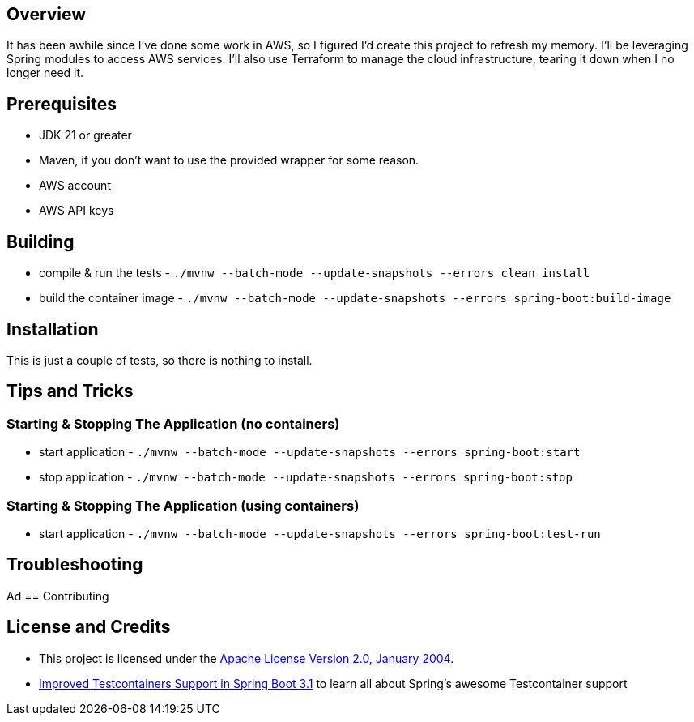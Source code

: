 ifdef::env-github[]
:tip-caption: :bulb:
:note-caption: :information_source:
:important-caption: :heavy_exclamation_mark:
:caution-caption: :fire:
:warning-caption: :warning:
endif::[]

== Overview
It has been awhile since I've done some work in AWS, so I figured I'd create this project to refresh my memory. I'll be leveraging Spring modules to access AWS services. I'll also use Terraform to manage the cloud infrastructure, tearing it down when I no longer need it.

== Prerequisites
* JDK 21 or greater
* Maven, if you don't want to use the provided wrapper for some reason.
* AWS account
* AWS API keys

== Building
* compile & run the tests -  `./mvnw --batch-mode --update-snapshots --errors clean install`
* build the container image -  `./mvnw --batch-mode --update-snapshots --errors spring-boot:build-image`

== Installation
This is just a couple of tests, so there is nothing to install.

== Tips and Tricks
=== Starting & Stopping The Application (no containers)
* start application -  `./mvnw --batch-mode --update-snapshots --errors spring-boot:start`
* stop application -  `./mvnw --batch-mode --update-snapshots --errors spring-boot:stop`

=== Starting & Stopping The Application (using containers)
* start application -  `./mvnw --batch-mode --update-snapshots --errors spring-boot:test-run`

== Troubleshooting
Ad
== Contributing

== License and Credits
* This project is licensed under the http://www.apache.org/licenses/[Apache License Version 2.0, January 2004].
* https://spring.io/blog/2023/06/23/improved-testcontainers-support-in-spring-boot-3-1[Improved Testcontainers Support in Spring Boot 3.1] to learn all about Spring's awesome Testcontainer support
